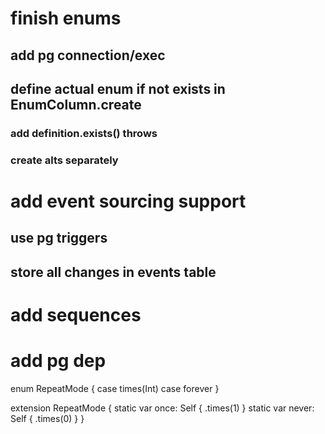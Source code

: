* finish enums
** add pg connection/exec
** define actual enum if not exists in EnumColumn.create
*** add definition.exists() throws
*** create alts separately
* add event sourcing support
** use pg triggers
** store all changes in events table
* add sequences
* add pg dep

enum RepeatMode {
  case times(Int)
  case forever
}

extension RepeatMode {
  static var once: Self { .times(1) }
  static var never: Self { .times(0) }
}
